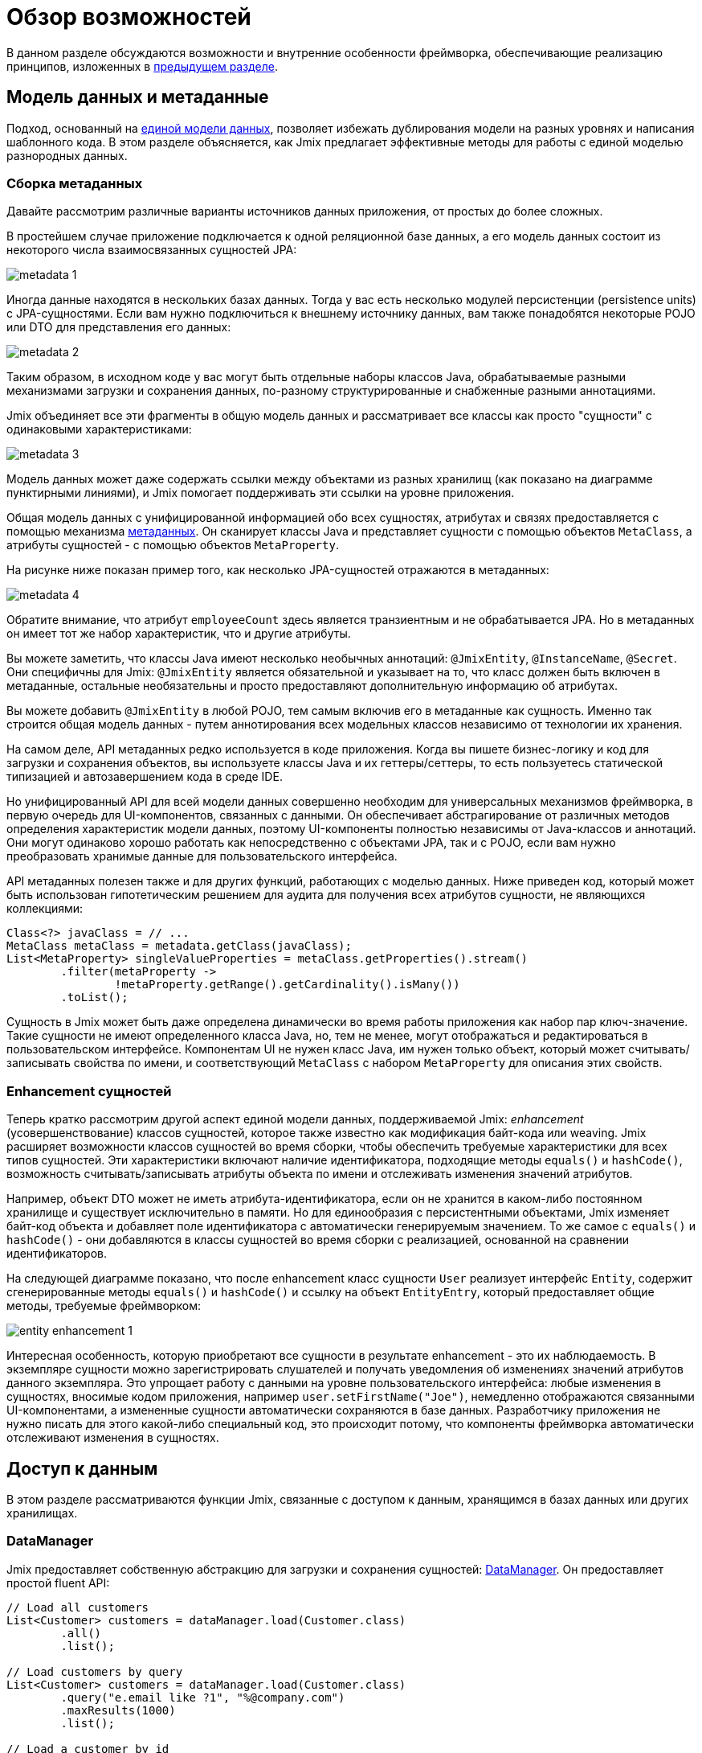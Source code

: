 = Обзор возможностей

В данном разделе обсуждаются возможности и внутренние особенности фреймворка, обеспечивающие реализацию принципов, изложенных в xref:principles.adoc[предыдущем разделе].

[[data-model-and-metadata]]
== Модель данных и метаданные

Подход, основанный на xref:principles.adoc#unified-data-model[единой модели данных], позволяет избежать дублирования модели на разных уровнях и написания шаблонного кода. В этом разделе объясняется, как Jmix предлагает эффективные методы для работы с единой моделью разнородных данных.

[[building-metadata]]
=== Сборка метаданных

Давайте рассмотрим различные варианты источников данных приложения, от простых до более сложных.

В простейшем случае приложение подключается к одной реляционной базе данных, а его модель данных состоит из некоторого числа взаимосвязанных сущностей JPA:

image::metadata-1.svg[]

Иногда данные находятся в нескольких базах данных. Тогда у вас есть несколько модулей персистенции (persistence units) с JPA-сущностями. Если вам нужно подключиться к внешнему источнику данных, вам также понадобятся некоторые POJO или DTO для представления его данных:

image::metadata-2.svg[]

Таким образом, в исходном коде у вас могут быть отдельные наборы классов Java, обрабатываемые разными механизмами загрузки и сохранения данных, по-разному структурированные и снабженные разными аннотациями.

Jmix объединяет все эти фрагменты в общую модель данных и рассматривает все классы как просто "сущности" с одинаковыми характеристиками:

image::metadata-3.svg[]

Модель данных может даже содержать ссылки между объектами из разных хранилищ (как показано на диаграмме пунктирными линиями), и Jmix помогает поддерживать эти ссылки на уровне приложения.

Общая модель данных с унифицированной информацией обо всех сущностях, атрибутах и связях предоставляется с помощью механизма xref:data-model:metadata.adoc[метаданных]. Он сканирует классы Java и представляет сущности с помощью объектов `MetaClass`, а атрибуты сущностей - с помощью объектов `MetaProperty`.

На рисунке ниже показан пример того, как несколько JPA-сущностей отражаются в метаданных:

image::metadata-4.svg[]

Обратите внимание, что атрибут `employeeCount` здесь является транзиентным и не обрабатывается JPA. Но в метаданных он имеет тот же набор характеристик, что и другие атрибуты.

Вы можете заметить, что классы Java имеют несколько необычных аннотаций: `@JmixEntity`, `@InstanceName`, `@Secret`. Они специфичны для Jmix: `@JmixEntity` является обязательной и указывает на то, что класс должен быть включен в метаданные, остальные необязательны и просто предоставляют дополнительную информацию об атрибутах.

Вы можете добавить `@JmixEntity` в любой POJO, тем самым включив его в метаданные как сущность. Именно так строится общая модель данных - путем аннотирования всех модельных классов независимо от технологии их хранения.

На самом деле, API метаданных редко используется в коде приложения. Когда вы пишете бизнес-логику и код для загрузки и сохранения объектов, вы используете классы Java и их геттеры/сеттеры, то есть пользуетесь статической типизацией и автозавершением кода в среде IDE.

Но унифицированный API для всей модели данных совершенно необходим для универсальных механизмов фреймворка, в первую очередь для UI-компонентов, связанных с данными. Он обеспечивает абстрагирование от различных методов определения характеристик модели данных, поэтому UI-компоненты полностью независимы от Java-классов и аннотаций. Они могут одинаково хорошо работать как непосредственно с объектами JPA, так и с POJO, если вам нужно преобразовать хранимые данные для пользовательского интерфейса.

API метаданных полезен также и для других функций, работающих с моделью данных. Ниже приведен код, который может быть использован гипотетическим решением для аудита для получения всех атрибутов сущности, не являющихся коллекциями:

[source, java]
----
Class<?> javaClass = // ...
MetaClass metaClass = metadata.getClass(javaClass);
List<MetaProperty> singleValueProperties = metaClass.getProperties().stream()
        .filter(metaProperty ->
                !metaProperty.getRange().getCardinality().isMany())
        .toList();
----

Сущность в Jmix может быть даже определена динамически во время работы приложения как набор пар ключ-значение. Такие сущности не имеют определенного класса Java, но, тем не менее, могут отображаться и редактироваться в пользовательском интерфейсе. Компонентам UI не нужен класс Java, им нужен только объект, который может считывать/записывать свойства по имени, и соответствующий `MetaClass` с набором `MetaProperty` для описания этих свойств.

[[entity-enhancement]]
=== Enhancement сущностей

Теперь кратко рассмотрим другой аспект единой модели данных, поддерживаемой Jmix: _enhancement_ (усовершенствование) классов сущностей, которое также известно как модификация байт-кода или weaving. Jmix расширяет возможности классов сущностей во время сборки, чтобы обеспечить требуемые характеристики для всех типов сущностей. Эти характеристики включают наличие идентификатора, подходящие методы `equals()` и `hashCode()`, возможность считывать/записывать атрибуты объекта по имени и отслеживать изменения значений атрибутов.

Например, объект DTO может не иметь атрибута-идентификатора, если он не хранится в каком-либо постоянном хранилище и существует исключительно в памяти. Но для единообразия с персистентными объектами, Jmix изменяет байт-код объекта и добавляет поле идентификатора с автоматически генерируемым значением. То же самое с `equals()` и `hashCode()` - они добавляются в классы сущностей во время сборки с реализацией, основанной на сравнении идентификаторов.

На следующей диаграмме показано, что после enhancement класс сущности `User` реализует интерфейс `Entity`, содержит сгенерированные методы `equals()` и `hashCode()` и ссылку на объект `EntityEntry`, который предоставляет общие методы, требуемые фреймворком:

image::entity-enhancement-1.svg[]

Интересная особенность, которую приобретают все сущности в результате enhancement - это их наблюдаемость. В экземпляре сущности можно зарегистрировать слушателей и получать уведомления об изменениях значений атрибутов данного экземпляра. Это упрощает работу с данными на уровне пользовательского интерфейса: любые изменения в сущностях, вносимые кодом приложения, например `user.setFirstName("Joe")`, немедленно отображаются связанными UI-компонентами, а измененные сущности автоматически сохраняются в базе данных. Разработчику приложения не нужно писать для этого какой-либо специальный код, это происходит потому, что компоненты фреймворка автоматически отслеживают изменения в сущностях.

[[data-access]]
== Доступ к данным

В этом разделе рассматриваются функции Jmix, связанные с доступом к данным, хранящимся в базах данных или других хранилищах.

[[data-manager]]
=== DataManager

Jmix предоставляет собственную абстракцию для загрузки и сохранения сущностей: xref:data-access:data-manager.adoc[DataManager]. Он предоставляет простой fluent API:

[source,java]
----
// Load all customers
List<Customer> customers = dataManager.load(Customer.class)
        .all()
        .list();

// Load customers by query
List<Customer> customers = dataManager.load(Customer.class)
        .query("e.email like ?1", "%@company.com")
        .maxResults(1000)
        .list();

// Load a customer by id
Customer customer = dataManager.load(Customer.class)
        .id(customerId)
        .one();

// Save a customer instance
dataManager.save(customer);
----

Однако основной причиной введения DataManager была не его API, а необходимость создания точки, через которую проходят все данные при загрузке из хранилищ и сохранении в них. Он служит центральным узлом, обеспечивающим дополнительную обработку данных для реализации функциональности Jmix.

В типичном сценарии DataManager вызывается непосредственно из экранов пользовательского интерфейса и REST-контроллеров (если вы создаете REST API в своем приложении). И экраны и контроллеры могут делегировать выполнение уровню сервисов, который, в свою очередь, работает с сущностями через DataManager:

image::data-manager-1.svg[]

Jmix также поддерживает популярный Spring Data API, который позволяет сконцентрировать все методы доступа к данным для конкретной сущности в репозитории. В этом случае интерфейс репозитория должен расширять `JmixDataRepository`, тогда его реализация также будет делегировать в DataManager:

image::data-manager-2.svg[]

Jmix не препятствует обходу DataManager и доступу к хранилищам данных через альтернативный API, такой как JPA EntityManager или JDBC:

image::data-manager-3.svg[]

Однако в этом случае Jmix не сможет перехватить поток данных и предоставить свою расширенную функциональность.

Далее рассматриваются возможности, которые Jmix предоставляет при использовании DataManager.

. Одной из ключевых особенностей Jmix является встроенный механизм контроля доступа к данным. По умолчанию DataManager применяет xref:security:row-level-roles.adoc#policies[ограничения уровня строк] и xref:security:resource-roles.adoc#entity-policy[политики операций с сущностями]. При постраничной загрузке сущностей он следит за тем, чтобы на каждой странице (кроме последней) было запрошенное количество строк, даже если некоторые объекты были отфильтрованы ограничениями уровня строк.
+
В результате, при написании бизнес-логики вы можете быть уверены, что ваш код работает только с данными, разрешенными для текущего пользователя.

. DataManager поддерживает xref:data-model:entities.adoc#cross-data-store-ref[перекрестные ссылки между хранилищами данных], которые позволяют вам связывать сущности, расположенные в разных базах данных, без написания какого-либо кода.

. DataManager отправляет xref:data-access:entity-events.adoc[события] жизненного цикла сущности, которые позволяют выполнять дополнительные действия при загрузке и сохранении экземпляров сущности: копировать данные между хранимыми и транзиентными атрибутами, обновлять связанные сущности, отправлять уведомления и тому подобное.

. Ссылки объектов, загруженных с помощью DataManager, могут быть загружены xref:data-access:fetching.adoc#lazy-loading[лениво], то есть при первом обращении к ним. Это позволяет легко перемещаться по графу объектов, независимо от того, какой исходный граф был загружен вместе с корневым объектом:
+
[source,java]
----
Order order = dataManager.load(Order.class).id(orderId).one();
String cityName = order.getCustomer().getAddress().getCity().getName();
----

. DataManager поддерживает подключаемый механизм для интеграции дополнений в процесс загрузки и сохранения данных. Он используется, например, дополнением xref:dyn-attr:index.adoc[Динамические атрибуты] для добавления динамических атрибутов к экземплярам сущностей и дополнением xref:search:index.adoc[Поиск] для автоматической отправки измененных экземпляров на индексацию.

DataManager не выполняет всю работу самостоятельно. Вместо этого он делегирует фактические задачи загрузки и сохранения реализациям DataStore. Интерфейс `DataStore` представляет собой абстракцию для конкретной системы хранения, такой как база данных или любой сервис, который может хранить сущности.

Jmix содержит единственную встроенную реализацию интерфейса `DataStore`: `JpaDataStore`. Она может работать с сущностями, расположенными в реляционной базе данных, используя EntityManager, предоставляемый JPA (Jakarta Persistence API).

Приложение или дополнение могут предоставлять собственные реализации DataStore для работы с объектами из нереляционных баз данных или из различных веб-сервисов.

Таким образом, сам DataManager служит в основном в качестве шлюза, предоставляя удобный API и направляя запросы реализациям DataStore:

image::data-manager-4.svg[]

[[jpa-specifics]]
=== Специфика JPA

В данном разделе рассматривается функциональность DataManager, реализованная в `JpaDataStore`, и дополняющая стандартные возможности JPA.

[[loading-object-graphs]]
==== Загрузка графов сущностей

Jmix предлагает расширенные способы извлечения графов объектов, которые недоступны в основной реализации JPA на основе Hibernate. Ниже приводится обзор и мотивация, лежащая в основе этих функций. Более подробную информацию см. в разделе xref:data-access:fetching.adoc[].

Прежде всего, Jmix обеспечивает _ленивую загрузку_ ссылок для detached-сущностей, то есть за пределами начальной транзакции. Вы можете перемещаться по всему графу объектов, обращаясь к ссылочным атрибутам в любое время в бизнес-логике или в связанных с данными UI-компонентах, и Jmix при необходимости дозагрузит связанные сущности из базы данных.

Вторая особенность касается _жадной загрузки_. Jmix предлагает механизм _фетч-планов_, аналогичный Entity Graphs в JPA. Фетч-план позволяет управлять набором связанных сущностей, загружаемых вместе с корневой, а также, при необходимости, набором локальных атрибутов для каждого объекта графа. Возможность ограничить набор загружаемых локальных атрибутов может значительно снизить нагрузку на базу данных, особенно в корпоративных приложениях, где сущности с десятками или даже сотнями атрибутов не являются редкостью.

Фетч-планы Jmix предоставляют полностью динамичный способ жадной загрузки объектов модели данных _частично_, без необходимости вводить какие-либо статические частичные объекты. В отличие от возможностей Jmix, JPA Entity Graphs, реализованные в Hibernate, позволяют определять загружаемый граф только на уровне связанных сущностей. Чтобы ограничить набор локальных атрибутов, необходимо использовать отдельный механизм, например, Spring Data Projections. Такой механизм требует дополнительного шаблонного кода и наводняет вашу модель данных дополнительными DTO, которые служат частичными сущностями.

Возможность загружать частичные сущности для повышения производительности является основной причиной, по которой Jmix использует EclipseLink в качестве реализации JPA. В дополнение к возможностям EclipseLink, Jmix добавляет удобное определение фетч-планов, автоматический выбор режимов выборки (JOIN или BATCH) и ленивую загрузку, которая делегирует в DataManager.

[[soft-deletion]]
==== Мягкое удаление

Еще одной отличительной особенностью Jmix, реализованной на уровне JPA, является мягкое удаление. Это популярный подход в корпоративных приложениях, поскольку он помогает снизить риск потери данных из-за неправильных действий пользователя.

Мягкое удаление в Jmix полностью прозрачно для разработчика и легко в использовании. Вы можете просто добавить пару аннотированных атрибутов к сущности, и Jmix запишет в этих атрибутах, кто и когда "удалил" экземпляр сущности, вместо физического удаления строки из таблицы базы данных.

При загрузке сущностей любым JPQL-запросом, мягко удаленные экземпляры будут автоматически отфильтрованы из списка корневых экземпляров сущностей и из всех вложенных коллекций (ссылок one-to-many и many-to-many).

Более того, мягкое удаление в Jmix может быть динамически отключено для конкретной операции. То есть в зависимости от ситуации, вы можете либо загружать только не удаленные экземпляры, либо и не удаленные и мягко удаленные. Когда функция автоматического удаления отключена, операция удаления действительно удаляет строку из базы данных.

См. более подробную информацию в разделе xref:data-model:soft-deletion.adoc[].

[[user-interface]]
== Пользовательский интерфейс

Следуя принципу xref:principles.adoc#full-stack-development[фулл-стек разработки], Jmix использует фреймворк Vaadin для разработки пользовательского интерфейса. В этом разделе мы опишем возможности, которые Jmix предоставляет в дополнение к Vaadin для повышения эффективности создания корпоративных приложений с большими моделями данных и UI.

[[views]]
=== Экраны

Пользовательский интерфейс Jmix-приложения состоит из некоторого количества экранов (views). Экран - это отдельная часть UI, которая выполняет определенную функцию. Например, экран может отображать список клиентов или управлять атрибутами клиентов.

Jmix предоставляет набор базовых классов для экранов, типичных для корпоративных приложений.

* `StandardMainView` помогает создать основной экран, который определяет корневую веб-страницу с главным меню приложения.

* `StandardView` - это базовый класс общего назначения, который можно использовать для создания любого экрана, открываемого из основного экрана.

* `StandardListView` и `StandardDetailView` являются подклассами `StandardView`, предназначенными для управления сущностями модели данных.

Экраны в Jmix имеют некоторые особенности, которые подробно обсуждаются ниже.

[[navigation-and-dialogs]]
==== Навигация и диалоги

Экран может быть сопоставлен с URL, тогда его можно открывать внутри основного экрана, переходя по этому URL. Кроме того, Jmix позволяет открывать этот же экран в диалоговом окне, которое всплывает на текущей странице, не изменяя URL. В первом случае предыдущий экран будет закрыт, во втором случае URL останется неизменным, а предыдущий экран останется открытым.

Эта возможность предназначена для решения двух задач, типичных для корпоративных приложений: выбор связанных сущностей и редактирование агрегатов.

Первое требование рассматривается ниже, а второе в <<editing-aggregates,отдельном разделе>>.

Обычно для выбора связанных сущностей веб-приложения предлагают использовать выпадающие списки. Например, когда пользователь создает заказ, он может выбрать связанного клиента из списка, отображающего имена всех клиентов. Но что если клиент должен быть найден не по имени, а по его ИНН или какому-то другому атрибуту? Или клиент еще не зарегистрирован и должен быть введен вместе с заказом?

Jmix предлагает универсальное решение проблемы выбора связанных сущностей: позволяет пользователям открыть CRUD-экран для желаемой сущности в диалоговом окне, найти экземпляр сущности и вернуть его оттуда. Это функция реализована с помощью специального действия в UI-компонентах xref:flow-ui:actions/entity-picker-actions.adoc[выбора сущностей]. По умолчанию, оно использует тот же CRUD-экран, что и для управления сущностями, но вы можете создать специальный экран для поиска.

Открытие экрана поиска в диалоге, который не уничтожает исходный экран, делает максимально простым возвращение результатов из открытого экрана — они передаются как объекты Java на серверной стороне.

Диалоговые окна с экранами поиска могут автоматически накладываться друг на друга, предоставляя возможность углубления в модель данных без потери начального контекста. Например, когда создается заказ, пользователь может открыть список клиентов в диалоге, затем создать клиента в отдельном диалоге, затем создать контакт клиента в своем диалоге, а затем выбрать клиента и продолжить редактирование заказа. Jmix обеспечивает эту функциональность из коробки, используя имеющиеся CRUD-экраны, созданные для управления сущностями.

[[xml-descriptors]]
==== XML-дескрипторы

Содержимое экрана может быть определено в XML. Это подход существенно уменьшает количество кода, необходимого для создания корректной структуры UI-компонентов. Кроме того, для нетривиальных экранов читаемость XML намного выше, чем императивного кода, который инициализирует компоненты, задает их свойства, добавляет компоненты в контейнеры и назначает слушатели событий.

XML был выбран из-за его следующих достоинств:

* Обеспечивает полноценный синтаксис для описания дерева UI-компонентов: элементы для компонентов и атрибуты для их свойств. Поддерживает комментарии.
* Может быть провалидирован с помощью XSD. IDE обеспечивает автодополнение кода на основе XSD без применения дополнительных средств.
* Расширяем с помощью пространств имен.
* Может быть легко сгенерирован, прочитан и преобразован.
* Широко известен разработчикам.

Обычно экран указывает на XML-файл со своим определением с помощью аннотации `@ViewDescriptor` на классе экрана. После инициализации экрана фреймворк читает XML и строит соответствующее дерево компонентов. Класс экрана может содержать методы, связанные с компонентами: слушатели событий и делегаты, которые обсуждаются в следующей секции. Компоненты экрана могут быть инжектированы в поля класса, поэтому методы экрана могут легко обращаться к компонентам и их свойствам.

[[handlers]]
==== Обработчики

Экран имеет определенный набор событий жизненного цикла и предоставляет декларативный способ подписки на все события UI (генерируемые экраном и его компонентами) с помощью аннотированных методов.

Слушатели событий помечены аннотацией `@Subscribe`, например:

[source,java]
----
@Subscribe
public void onReady(ReadyEvent event) {
    // the view is ready to be shown
}
----

Для подписки на событие компонента в аннотации указывается идентификатор компонента:

[source,java]
----
@Subscribe("generateButton")
public void onGenerateButtonClick(ClickEvent<Button> event) {
    // the button with `generateButton` id is clicked
}
----

При загрузке экрана Jmix автоматически создает `MethodHandle` для каждого аннотированного метода и добавляет его как слушатель для соответствующего компонента. Поэтому примеры выше являются декларативной заменой следующего императивного кода:

[source,java]
----
@ViewComponent
private JmixButton generateButton;

private void assignListeners() {
    addReadyListener(this::onReady);
    generateButton.addClickListener(this::onGenerateButtonClick);
}

public void onReady(ReadyEvent event) {
    // the view is ready to be shown
}

public void onGenerateButtonClick(ClickEvent<Button> event) {
    // the button with `generateButton` id is clicked
}
----

Подход Jmix с аннотированными методами уменьшает количество шаблонного кода и позволяет IDE надежно связывать UI-компоненты с их обработчиками. В результате, Jmix Studio содержит xref:studio:view-designer.adoc#handlers-tab[панель инспектора компонентов], которая отображает все существующие обработчики для компонента, позволяет переходить к их исходному коду и создавать новые.

Есть еще две аннотации, похожие на `@Subscribe`: `@Install` и `@Supply`. Они обозначают методы, которые не связаны с конкретными событиями, а просто должны быть вызваны компонентами для определенной цели. Например, следующий метод вызывается текстовым полем для валидации введенного значения:

[source,java]
----
@Install(to = "usernameField", subject = "validator")
private void usernameFieldValidator(final String value) {
    // check the field value
}
----

[[view-state]]
=== Состояние экрана

Jmix предоставляет набор абстракций для работы с состоянием экрана. Они позволяют координировать загрузку и сохранение данных, а также декларативно связывать UI-компоненты с загруженными сущностями.

[[data-binding]]
==== Привязка к данным

Центральным элементом этой функциональности являются контейнеры данных, которые хранят сущности, загруженные в экран. Существует два типа контейнеров данных: `InstanceContainer` хранит единичный экземпляр сущности, а `CollectionContainer` хранит список сущностей.

Контейнеры данных обычно объявляются в XML-коде экрана, вместе с деревом UI-компонентов. Это позволяет декларативно связывать UI-компоненты с сущностями и их атрибутами, загруженными в контейнеры данных:

[source,xml]
----
<data>
    <instance id="userDc" class="com.company.onboarding.entity.User"> <!--1-->
        <collection id="stepsDc" property="steps"/> <!--2-->
    </instance>
</data>
<layout>
    <textField id="usernameField" dataContainer="userDc" property="username"/> <!--3-->

    <dataGrid id="stepsDataGrid" dataContainer="stepsDc"> <!--4-->
        <columns>...</columns>
    </dataGrid>
----
<1> Контейнер данных `userDc` хранит экземпляр сущности `User`.
<2> Вложенный контейнер данных `stepsDc` связан с коллекцией `steps` сущности `User`. Вложенные контейнеры данных отражают загруженный граф объектов.
<3> Текстовое поле редактирует свойство `username` сущности `User`, находящейся в контейнере данных `userDc`.
<4> Таблица данных отображает коллекцию экземпляров `Step`, находящихся в контейнере данных `stepsDc`.

Помимо привязки к данным UI-компонентов, контейнеры данных предоставляют события изменения состояния, которые можно использовать в логике экрана. Например, событие `ItemPropertyChangeEvent` уведомляет об изменении значения атрибута сущности. Это событие не отсылается при заполнении экрана начальными значениями, поэтому оно лучше подходит для отслеживания изменений состояния, чем события изменения значений, отсылаемые UI-компонентами.

[[loading-data]]
==== Загрузка данных

Контейнеры данных можно заполнять программно, используя их методы `setItem()` и `setItems()`. Но обычно контейнеры используются совместно с другой абстракцией пользовательского интерфейса Jmix - загрузчиками данных.

В XML-коде экрана загрузчики данных определяются внутри связанных с ними контейнеров данных:

[source,xml]
----
<collection id="departmentsDc" class="com.company.onboarding.entity.Department">
    <loader id="departmentsDl">
        <query>
            <![CDATA[select e from Department e]]>
        </query>
    </loader>
</collection>
----

В приведенном выше примере загрузчик содержит JPQL-запрос, который будет передан в `DataManager` для загрузки JPA-сущностей.

Загрузчик может делегировать логику загрузки аннотированному методу экрана, например:

[source,java]
----
@Install(to = "departmentsDl", target = Target.DATA_LOADER)
private List<Department> departmentsDlLoadDelegate(LoadContext<Department> loadContext) {
    return departmentService.loadAllDepartments();
}
----

Такой делегат позволяет загружать сущности из произвольного сервиса или хранилища данных.

Цель загрузчика - собрать критерии загрузки (ID, запрос, условия, разбивка на страницы, сортировка, фетч-план и т.д.) в объекте `LoadContext`, вызвать `DataManager` или метод-делегат и заполнить связанный контейнер данных загруженными сущностями.

[[saving-data]]
==== Сохранение данных

Jmix UI предлагает механизм для автоматического сохранения сущностей, измененных в экране. Он основан на интерфейсе `DataContext`.

Экран создает единственный экземпляр `DataContext`, и все загрузчики данных регистрируют в нем сущности перед передачей их в контейнеры данных.

Стандартная реализация `DataContext` поддерживает в памяти структуру со ссылками на все сущности, загруженные в экран. Когда сущность создается, обновляется или удаляется в UI, контекст данных помечает ее как "грязную".

Когда пользователь сохраняет экран (например, нажимая кнопку *OK*), экран вызывает метод `DataContext.save()`, и контекст данных сохраняет "грязные" сущности с помощью `DataManager` или путем вызова метода-делегата, определенного в экране.

Объекты `DataContext` могут образовывать иерархии, при этом дочерние контексты сохраняют изменения в родительский контекст, а не напрямую в бэкенд-слой. Эта функция играет ключевую роль при редактировании агрегатов, о котором говорится в следующем разделе.

[[editing-aggregates]]
=== Редактирование агрегатов

Модель данных может содержать сложные структуры, называемые _агрегатами_. Хорошее объяснение этой концепции, введенной в подходе Domain Driven Design, можно найти в https://martinfowler.com/bliki/DDD_Aggregate.html[этой статье^].

Давайте рассмотрим модель, содержащую сущности Customer, Order, OrderLine и Product. Каждый экземпляр OrderLine создается для конкретного Order и становится его частью, то есть данный экземпляр OrderLine не может принадлежать другому Order. В то же время, Customer и Product — независимые сущности, на которые могут быть ссылки из различных экземпляров других сущностей. Поэтому сущности Order и OrderLine образуют агрегат, при этом Order является корнем агрегата:

image::aggregate-1.svg[]

Состояние агрегата всегда должно быть согласованным, поэтому экземпляры OrderLine должны обновляться вместе с их владельцем Order в одной транзакции. С точки зрения пользователя, изменения в строках заказа должны быть сохранены только после подтверждения изменений во всем заказе.

Jmix позволяет организовывать редактирование агрегатов с помощью простых CRUD-экранов без необходимости писать специальный код. Вам нужно только пометить ссылку от корня агрегата к его компонентам с помощью аннотации `@Composition`. Например:

[source,java]
----
@JmixEntity
@Entity(name = "Order_")
public class Order {
    // ...

    @Composition
    @OneToMany(mappedBy = "order")
    private List<OrderLine> lines;
----

Эта аннотация добавляется, когда вы указываете `COMPOSITION` как тип атрибута в дизайнере сущностей Studio.

После этого, при редактировании сущностей Order и OrderLine с помощью экранов деталей (detail view), Jmix устанавливает parent-child отношения между <<saving-data,контекстами данных>> этих экранов. В результате, когда пользователь подтверждает изменения в экране OrderLine, обновляются соответствующие экземпляры в родительском экране Order. И только после подтверждения всего заказа в экране Order, агрегат целиком отправляется в бэкенд-слой для сохранения в базе данных в одной транзакции.

Jmix поддерживает и многоуровневые агрегаты. В предыдущем примере, для каждого OrderLine могла бы существовать некая коллекция заметок. Тогда для включения сущности Note в агрегат с корнем в Order, вам нужно было бы просто пометить ссылку от OrderLine к Note с помощью аннотации `@Composition`.

[[security]]
== Безопасность

Эффективная система безопасности и контроля доступа к данным является важным компонентом любого корпоративного приложения. Jmix создан с упором на требования безопасности и предлагает следующие возможности:

* Готовая конфигурация аутентификации на основе Spring Security.
* Глубоко проработанный механизм контроля доступа к данным.
* Встроенное управление ролями и разрешениями.

Концепции безопасности Jmix подробно описаны в разделе xref:security:index.adoc[]. В данном разделе будет рассмотрено только взаимосвязь подсистемы безопасности с xref:principles.adoc[основными принципами] Jmix.

* Фулл-стек архитектура Jmix, подразумевающая использование Java от бэкенда до UI позволяет обеспечить полностью интегрированный декларативный контроль доступа, которым легко управлять.
+
Например, чтобы запретить атрибут сущности для некоторого пользователя, достаточно просто отменить разрешение на этот атрибут в роли, выданной данному пользователю. Экраны, отображающие этот атрибут в UI-компонентах (текстовых полях, колонках таблиц данных и т.д.) автоматически сделают эти компоненты невидимыми. В результате, значение атрибута не будет передаваться по сети и не будет доступно в браузере пользователя.
+
То же самое для безопасности уровня строк (row-level security): достаточно написать политику на основе JPQL и/или предиката, и <<data-manager,DataManager>> отфильтрует списки соответствующей сущности, независимо от места и способа запроса этой сущности: через DataManager или репозиторий данных, используя жадную или ленивую загрузку данных, как корневую сущность графа или как атрибут-коллекцию другой сущности.

* Единая модель данных способствует простоте управления безопасностью. Контроль доступа к данным не разбросан по всей кодовой базе в виде аннотаций и операторов "if". Вместо этого, он сосредоточен вокруг консистентной структуры сущностей, их атрибутов и операций.

* Подсистема безопасности — это широко используемый готовый компонент Jmix. Она работает из коробки в большинстве сценариев.

* Механизм аутентификации Jmix основан на популярном фреймворке Spring Security и позволяет разработчикам использовать свои существующие знания для его настройки и для интеграции со сторонними решениями для аутентификации.

* Подсистема безопасности Jmix легко расширяема. Ее аутентификационная часть может быть полностью перенастроена благодаря Spring Security. Механизм xref:security:authorization.adoc#access-constraints[авторизации] позволяет реализовать кастомное управление доступом на основе произвольных атрибутов (ABAC), если это необходимо.